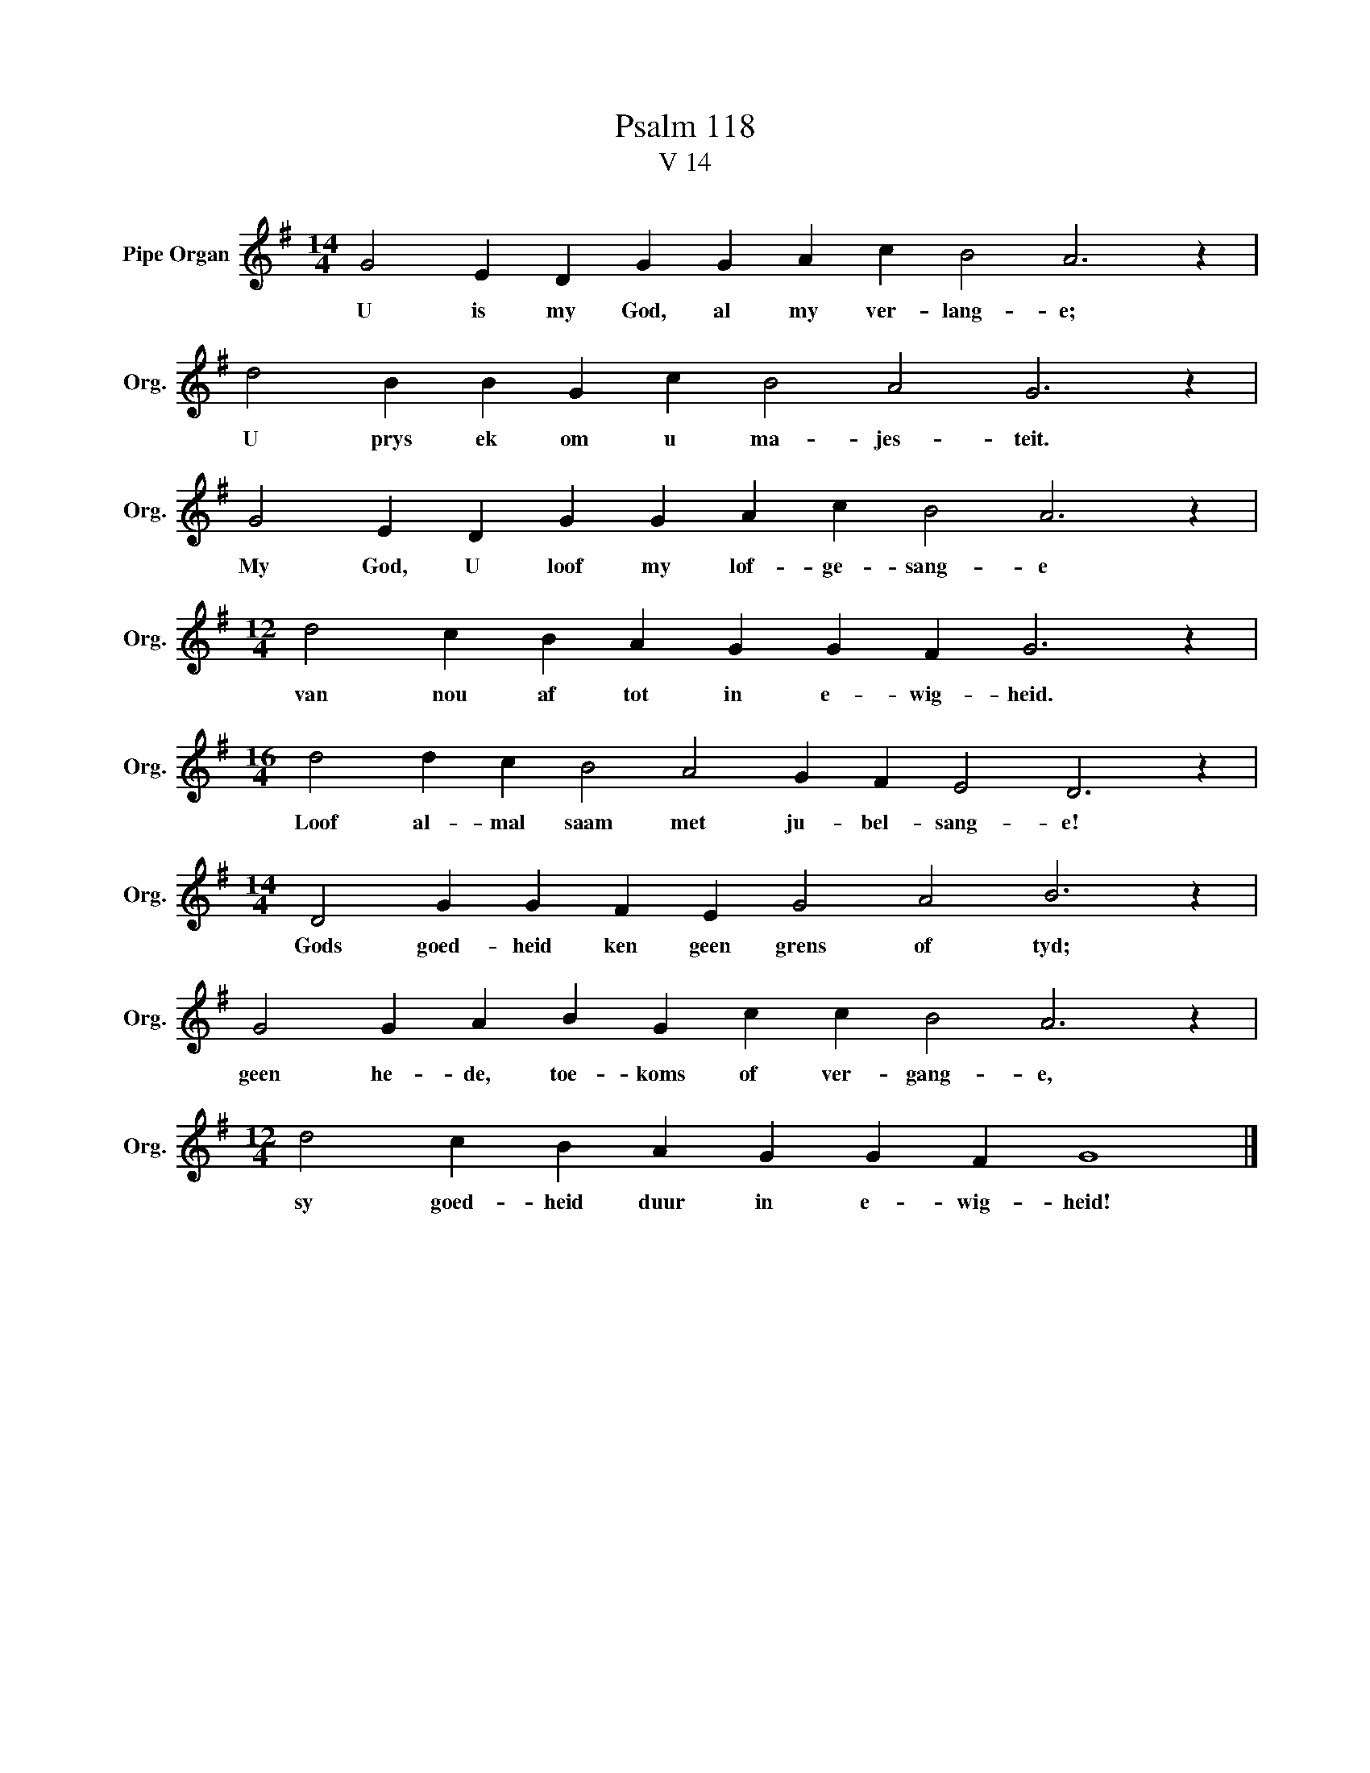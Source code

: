 X:1
T:Psalm 118
T:V 14
L:1/4
M:14/4
I:linebreak $
K:G
V:1 treble nm="Pipe Organ" snm="Org."
V:1
 G2 E D G G A c B2 A3 z |$ d2 B B G c B2 A2 G3 z |$ G2 E D G G A c B2 A3 z |$ %3
w: U is my God, al my ver- lang- e;|U prys ek om u ma- jes- teit.|My God, U loof my lof- ge- sang- e|
[M:12/4] d2 c B A G G F G3 z |$[M:16/4] d2 d c B2 A2 G F E2 D3 z |$ %5
w: van nou af tot in e- wig- heid.|Loof al- mal saam met ju- bel- sang- e!|
[M:14/4] D2 G G F E G2 A2 B3 z |$ G2 G A B G c c B2 A3 z |$[M:12/4] d2 c B A G G F G4 |] %8
w: Gods goed- heid ken geen grens of tyd;|geen he- de, toe- koms of ver- gang- e,|sy goed- heid duur in e- wig- heid!|


